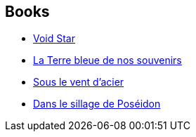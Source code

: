 :jbake-type: post
:jbake-status: published
:jbake-title: Laurent Queyssi
:jbake-tags: author
:jbake-date: 2017-08-21
:jbake-depth: ../../
:jbake-uri: goodreads/authors/772492.adoc
:jbake-bigImage: https://s.gr-assets.com/assets/nophoto/user/m_200x266-d279b33f8eec0f27b7272477f09806be.png
:jbake-source: https://www.goodreads.com/author/show/772492
:jbake-style: goodreads goodreads-author no-index

## Books
* link:../books/9782253820208.html[Void Star]
* link:../books/9782811217754.html[La Terre bleue de nos souvenirs]
* link:../books/9782811239992.html[Sous le vent d'acier]
* link:../books/9791028105716.html[Dans le sillage de Poséidon]